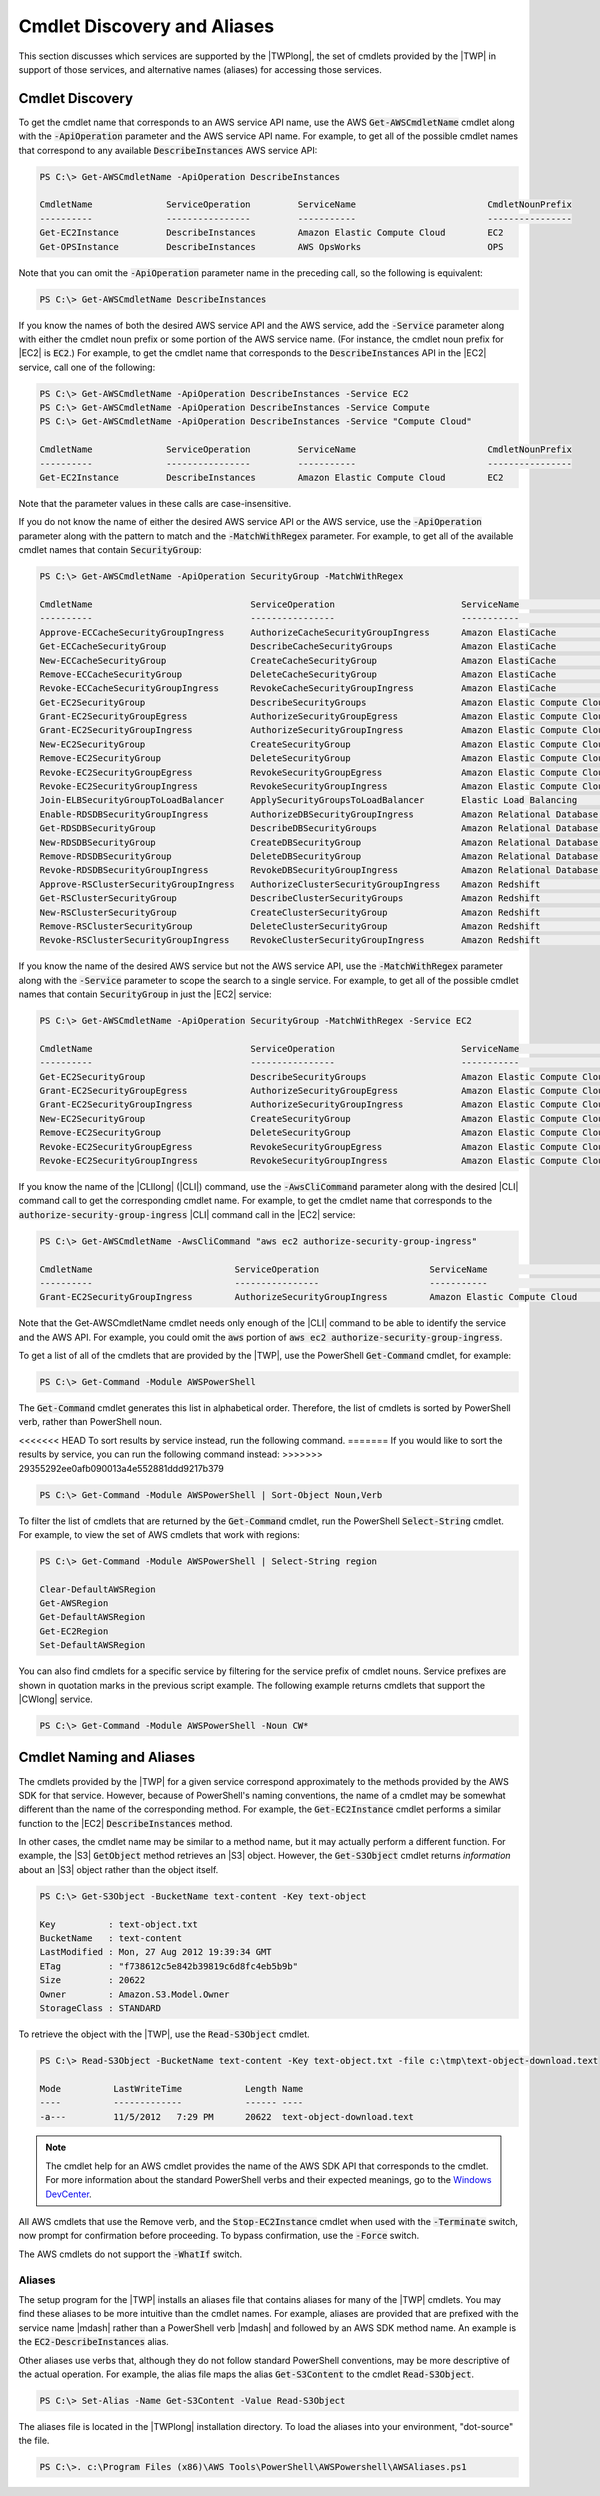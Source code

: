 .. _pstools-discovery-aliases:

############################
Cmdlet Discovery and Aliases
############################

This section discusses which services are supported by the |TWPlong|, the set of cmdlets provided by
the |TWP| in support of those services, and alternative names (aliases) for accessing those
services.

.. _pstools-cmdlet-discovery:

Cmdlet Discovery
----------------

To get the cmdlet name that corresponds to an AWS service API name, use the AWS
:code:`Get-AWSCmdletName` cmdlet along with the :code:`-ApiOperation` parameter and the AWS service
API name. For example, to get all of the possible cmdlet names that correspond to any available
:code:`DescribeInstances` AWS service API:

.. code-block:: none

    PS C:\> Get-AWSCmdletName -ApiOperation DescribeInstances
    
    CmdletName              ServiceOperation         ServiceName                         CmdletNounPrefix
    ----------              ----------------         -----------                         ----------------
    Get-EC2Instance         DescribeInstances        Amazon Elastic Compute Cloud        EC2
    Get-OPSInstance         DescribeInstances        AWS OpsWorks                        OPS

Note that you can omit the :code:`-ApiOperation` parameter name in the preceding call, so the
following is equivalent:

.. code-block:: none

    PS C:\> Get-AWSCmdletName DescribeInstances

If you know the names of both the desired AWS service API and the AWS service, add the
:code:`-Service` parameter along with either the cmdlet noun prefix or some portion of the AWS
service name. (For instance, the cmdlet noun prefix for |EC2| is :code:`EC2`.) For example, to get
the cmdlet name that corresponds to the :code:`DescribeInstances` API in the |EC2| service, call one
of the following:

.. code-block:: none

    PS C:\> Get-AWSCmdletName -ApiOperation DescribeInstances -Service EC2
    PS C:\> Get-AWSCmdletName -ApiOperation DescribeInstances -Service Compute
    PS C:\> Get-AWSCmdletName -ApiOperation DescribeInstances -Service "Compute Cloud"
    
    CmdletName              ServiceOperation         ServiceName                         CmdletNounPrefix
    ----------              ----------------         -----------                         ----------------
    Get-EC2Instance         DescribeInstances        Amazon Elastic Compute Cloud        EC2

Note that the parameter values in these calls are case-insensitive.

If you do not know the name of either the desired AWS service API or the AWS service, use the
:code:`-ApiOperation` parameter along with the pattern to match and the :code:`-MatchWithRegex`
parameter. For example, to get all of the available cmdlet names that contain :code:`SecurityGroup`:

.. code-block:: none

    PS C:\> Get-AWSCmdletName -ApiOperation SecurityGroup -MatchWithRegex
    
    CmdletName                              ServiceOperation                        ServiceName                            CmdletNounPrefix
    ----------                              ----------------                        -----------                            ----------------
    Approve-ECCacheSecurityGroupIngress     AuthorizeCacheSecurityGroupIngress      Amazon ElastiCache                     EC
    Get-ECCacheSecurityGroup                DescribeCacheSecurityGroups             Amazon ElastiCache                     EC
    New-ECCacheSecurityGroup                CreateCacheSecurityGroup                Amazon ElastiCache                     EC
    Remove-ECCacheSecurityGroup             DeleteCacheSecurityGroup                Amazon ElastiCache                     EC
    Revoke-ECCacheSecurityGroupIngress      RevokeCacheSecurityGroupIngress         Amazon ElastiCache                     EC
    Get-EC2SecurityGroup                    DescribeSecurityGroups                  Amazon Elastic Compute Cloud           EC2
    Grant-EC2SecurityGroupEgress            AuthorizeSecurityGroupEgress            Amazon Elastic Compute Cloud           EC2
    Grant-EC2SecurityGroupIngress           AuthorizeSecurityGroupIngress           Amazon Elastic Compute Cloud           EC2
    New-EC2SecurityGroup                    CreateSecurityGroup                     Amazon Elastic Compute Cloud           EC2
    Remove-EC2SecurityGroup                 DeleteSecurityGroup                     Amazon Elastic Compute Cloud           EC2
    Revoke-EC2SecurityGroupEgress           RevokeSecurityGroupEgress               Amazon Elastic Compute Cloud           EC2
    Revoke-EC2SecurityGroupIngress          RevokeSecurityGroupIngress              Amazon Elastic Compute Cloud           EC2
    Join-ELBSecurityGroupToLoadBalancer     ApplySecurityGroupsToLoadBalancer       Elastic Load Balancing                 ELB
    Enable-RDSDBSecurityGroupIngress        AuthorizeDBSecurityGroupIngress         Amazon Relational Database Service     RDS
    Get-RDSDBSecurityGroup                  DescribeDBSecurityGroups                Amazon Relational Database Service     RDS
    New-RDSDBSecurityGroup                  CreateDBSecurityGroup                   Amazon Relational Database Service     RDS
    Remove-RDSDBSecurityGroup               DeleteDBSecurityGroup                   Amazon Relational Database Service     RDS
    Revoke-RDSDBSecurityGroupIngress        RevokeDBSecurityGroupIngress            Amazon Relational Database Service     RDS
    Approve-RSClusterSecurityGroupIngress   AuthorizeClusterSecurityGroupIngress    Amazon Redshift                        RS
    Get-RSClusterSecurityGroup              DescribeClusterSecurityGroups           Amazon Redshift                        RS
    New-RSClusterSecurityGroup              CreateClusterSecurityGroup              Amazon Redshift                        RS
    Remove-RSClusterSecurityGroup           DeleteClusterSecurityGroup              Amazon Redshift                        RS
    Revoke-RSClusterSecurityGroupIngress    RevokeClusterSecurityGroupIngress       Amazon Redshift                        RS

If you know the name of the desired AWS service but not the AWS service API, use the
:code:`-MatchWithRegex` parameter along with the :code:`-Service` parameter to scope the search to a
single service. For example, to get all of the possible cmdlet names that contain
:code:`SecurityGroup` in just the |EC2| service:

.. code-block:: none

    PS C:\> Get-AWSCmdletName -ApiOperation SecurityGroup -MatchWithRegex -Service EC2
    
    CmdletName                              ServiceOperation                        ServiceName                            CmdletNounPrefix
    ----------                              ----------------                        -----------                            ----------------
    Get-EC2SecurityGroup                    DescribeSecurityGroups                  Amazon Elastic Compute Cloud           EC2
    Grant-EC2SecurityGroupEgress            AuthorizeSecurityGroupEgress            Amazon Elastic Compute Cloud           EC2
    Grant-EC2SecurityGroupIngress           AuthorizeSecurityGroupIngress           Amazon Elastic Compute Cloud           EC2
    New-EC2SecurityGroup                    CreateSecurityGroup                     Amazon Elastic Compute Cloud           EC2
    Remove-EC2SecurityGroup                 DeleteSecurityGroup                     Amazon Elastic Compute Cloud           EC2
    Revoke-EC2SecurityGroupEgress           RevokeSecurityGroupEgress               Amazon Elastic Compute Cloud           EC2
    Revoke-EC2SecurityGroupIngress          RevokeSecurityGroupIngress              Amazon Elastic Compute Cloud           EC2

If you know the name of the |CLIlong| (|CLI|) command, use the :code:`-AwsCliCommand` parameter
along with the desired |CLI| command call to get the corresponding cmdlet name. For example, to get
the cmdlet name that corresponds to the :code:`authorize-security-group-ingress` |CLI| command call
in the |EC2| service:

.. code-block:: none

    PS C:\> Get-AWSCmdletName -AwsCliCommand "aws ec2 authorize-security-group-ingress"
    
    CmdletName                           ServiceOperation                     ServiceName                         CmdletNounPrefix
    ----------                           ----------------                     -----------                         ----------------
    Grant-EC2SecurityGroupIngress        AuthorizeSecurityGroupIngress        Amazon Elastic Compute Cloud        EC2

Note that the Get-AWSCmdletName cmdlet needs only enough of the |CLI| command to be able to identify
the service and the AWS API. For example, you could omit the :code:`aws` portion of :code:`aws ec2
authorize-security-group-ingress`.

To get a list of all of the cmdlets that are provided by the |TWP|, use the PowerShell
:code:`Get-Command` cmdlet, for example:

.. code-block:: none

    PS C:\> Get-Command -Module AWSPowerShell

The :code:`Get-Command` cmdlet generates this list in alphabetical order. Therefore, the list of
cmdlets is sorted by PowerShell verb, rather than PowerShell noun.

<<<<<<< HEAD
To sort results by service instead, run the following command.
=======
If you would like to sort the results by service, you can run the following command instead:
>>>>>>> 29355292ee0afb090013a4e552881ddd9217b379

.. code-block:: none

    PS C:\> Get-Command -Module AWSPowerShell | Sort-Object Noun,Verb

To filter the list of cmdlets that are returned by the :code:`Get-Command` cmdlet, run the
PowerShell :code:`Select-String` cmdlet. For example, to view the set of AWS cmdlets that work with
regions:

.. code-block:: none

    PS C:\> Get-Command -Module AWSPowerShell | Select-String region
    
    Clear-DefaultAWSRegion
    Get-AWSRegion
    Get-DefaultAWSRegion
    Get-EC2Region
    Set-DefaultAWSRegion

You can also find cmdlets for a specific service by filtering for the service prefix of cmdlet
nouns. Service prefixes are shown in quotation marks in the previous script example. The following
example returns cmdlets that support the |CWlong| service.

.. code-block:: none

    PS C:\> Get-Command -Module AWSPowerShell -Noun CW*


.. _pstools-cmdlet-naming-aliases:

Cmdlet Naming and Aliases
-------------------------

The cmdlets provided by the |TWP| for a given service correspond approximately to the methods
provided by the AWS SDK for that service. However, because of PowerShell's naming conventions, the
name of a cmdlet may be somewhat different than the name of the corresponding method. For example,
the :code:`Get-EC2Instance` cmdlet performs a similar function to the |EC2|
:code:`DescribeInstances` method.

In other cases, the cmdlet name may be similar to a method name, but it may actually perform a
different function. For example, the |S3| :code:`GetObject` method retrieves an |S3| object.
However, the :code:`Get-S3Object` cmdlet returns *information* about an |S3| object rather than the
object itself.

.. code-block:: none

    PS C:\> Get-S3Object -BucketName text-content -Key text-object
    
    Key          : text-object.txt
    BucketName   : text-content
    LastModified : Mon, 27 Aug 2012 19:39:34 GMT
    ETag         : "f738612c5e842b39819c6d8fc4eb5b9b"
    Size         : 20622
    Owner        : Amazon.S3.Model.Owner
    StorageClass : STANDARD

To retrieve the object with the |TWP|, use the :code:`Read-S3Object` cmdlet.

.. code-block:: none

    PS C:\> Read-S3Object -BucketName text-content -Key text-object.txt -file c:\tmp\text-object-download.text
    
    Mode          LastWriteTime            Length Name
    ----          -------------            ------ ----
    -a---         11/5/2012   7:29 PM      20622  text-object-download.text

.. note:: The cmdlet help for an AWS cmdlet provides the name of the AWS SDK API that corresponds to the
    cmdlet. For more information about the standard PowerShell verbs and their expected meanings, go
    to the `Windows DevCenter
    <http://msdn.microsoft.com/en-us/library/windows/desktop/ms714428.aspx>`_.

All AWS cmdlets that use the Remove verb, and the :code:`Stop-EC2Instance` cmdlet when used with the
:code:`-Terminate` switch, now prompt for confirmation before proceeding. To bypass confirmation,
use the :code:`-Force` switch.

The AWS cmdlets do not support the :code:`-WhatIf` switch.

.. _pstools-aliases:

Aliases
~~~~~~~

The setup program for the |TWP| installs an aliases file that contains aliases for many of the |TWP|
cmdlets. You may find these aliases to be more intuitive than the cmdlet names. For example, aliases
are provided that are prefixed with the service name |mdash| rather than a PowerShell verb |mdash|
and followed by an AWS SDK method name. An example is the :code:`EC2-DescribeInstances` alias.

Other aliases use verbs that, although they do not follow standard PowerShell conventions, may be
more descriptive of the actual operation. For example, the alias file maps the alias
:code:`Get-S3Content` to the cmdlet :code:`Read-S3Object`.

.. code-block:: none

    PS C:\> Set-Alias -Name Get-S3Content -Value Read-S3Object

The aliases file is located in the |TWPlong| installation directory. To load the aliases into your
environment, "dot-source" the file.

.. code-block:: none

    PS C:\>. c:\Program Files (x86)\AWS Tools\PowerShell\AWSPowershell\AWSAliases.ps1


